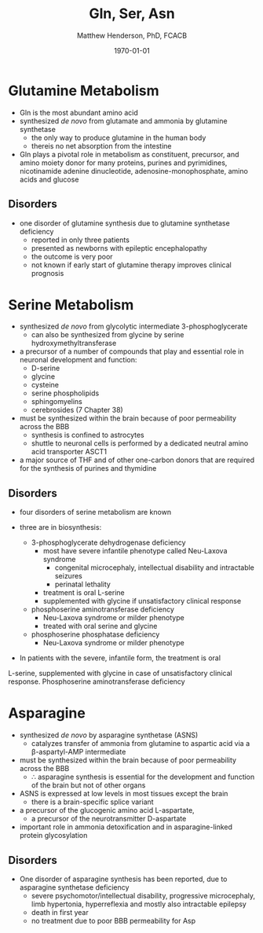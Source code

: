 #+TITLE: Gln, Ser, Asn
#+AUTHOR: Matthew Henderson, PhD, FCACB
#+DATE: \today

* Glutamine Metabolism
- Gln is the most abundant amino acid
- synthesized /de novo/ from glutamate and ammonia by glutamine synthetase
  - the only way to produce glutamine in the human body
  - thereis no net absorption from the intestine
- Gln plays a pivotal role in metabolism as constituent, precursor,
  and amino moiety donor for many proteins, purines and pyrimidines,
  nicotinamide adenine dinucleotide, adenosine-monophosphate, amino
  acids and glucose

** Disorders
- one disorder of glutamine synthesis due to glutamine synthetase deficiency
  - reported in only three patients
  - presented as newborns with epileptic encephalopathy
  - the outcome is very poor
  - not known if early start of glutamine therapy improves clinical
    prognosis
* Serine Metabolism
- synthesized /de novo/ from glycolytic intermediate
  3-phosphoglycerate
  - can also be synthesized from glycine by serine
    hydroxymethyltransferase
- a precursor of a number of compounds that play and essential role in
  neuronal development and function:
  - D-serine
  - glycine
  - cysteine
  - serine phospholipids
  - sphingomyelins
  - cerebrosides (7 Chapter 38) 
- must be synthesized within the brain because of poor permeability
  across the BBB
  - synthesis is confined to astrocytes
  - shuttle to neuronal cells is performed by a dedicated neutral amino
    acid transporter ASCT1
- a major source of THF and of other one-carbon donors that are
  required for the synthesis of purines and thymidine

** Disorders
- four disorders of serine metabolism are known

- three are in biosynthesis:
  - 3-phosphoglycerate dehydrogenase deficiency
    - most have severe infantile phenotype called Neu-Laxova syndrome
      - congenital microcephaly, intellectual disability and
        intractable seizures
      - perinatal lethality
    - treatment is oral L-serine
    - supplemented with glycine if unsatisfactory clinical response
  - phosphoserine aminotransferase deficiency
    - Neu-Laxova syndrome or milder phenotype
    - treated with oral serine and glycine
  - phosphoserine phosphatase deficiency
    - Neu-Laxova syndrome or milder phenotype

- In patients with the severe, infantile form, the treatment is oral
L-serine, supplemented with glycine in case of unsatisfactory
clinical response. Phosphoserine aminotransferase deficiency

* Asparagine
- synthesized /de novo/ by asparagine synthetase (ASNS)
  - catalyzes transfer of ammonia from glutamine to aspartic acid via
    a \beta-aspartyl-AMP intermediate
- must be synthesized within the brain because of poor permeability
  across the BBB
  - \therefore asparagine synthesis is essential for the development
    and function of the brain but not of other organs
- ASNS is expressed at low levels in most tissues except the brain
  - there is a brain-specific splice variant
- a precursor of the glucogenic amino acid L-aspartate,
  - a precursor of the neurotransmitter D-aspartate
- important role in ammonia detoxification and in asparagine-linked
  protein glycosylation

** Disorders
- One disorder of asparagine synthesis has been reported, due to
  asparagine synthetase deficiency
  - severe psychomotor/intellectual disability, progressive
    microcephaly, limb hypertonia, hyperreflexia and mostly also
    intractable epilepsy
  - death in first year
  - no treatment due to poor BBB permeability for Asp
